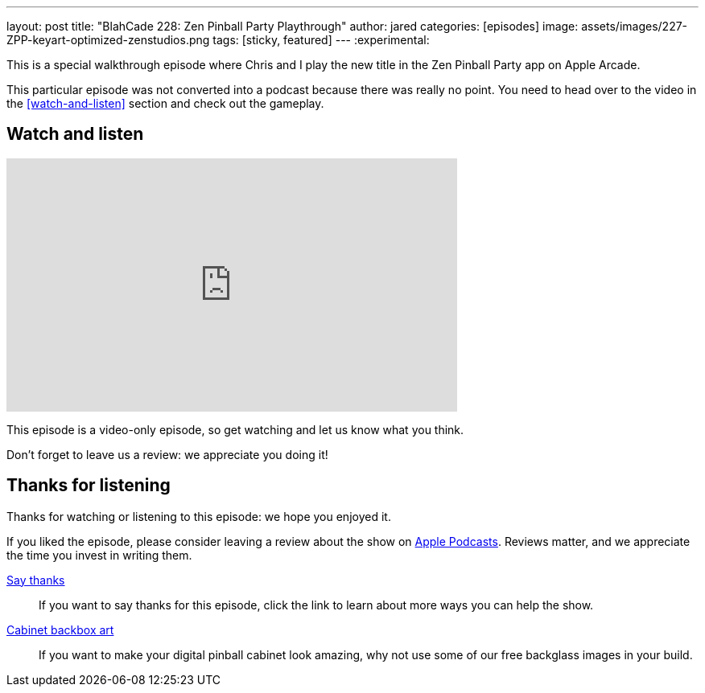 ---
layout: post
title:  "BlahCade 228: Zen Pinball Party Playthrough"
author: jared
categories: [episodes]
image: assets/images/227-ZPP-keyart-optimized-zenstudios.png
tags: [sticky, featured]
---
:experimental:

This is a special walkthrough episode where Chris and I play the new title in the Zen Pinball Party app on Apple Arcade.

This particular episode was not converted into a podcast because there was really no point.
You need to head over to the video in the <<watch-and-listen>> section and check out the gameplay.

== Watch and listen

video::h7CeStw8NtA[youtube, width=560, height=315]

This episode is a video-only episode, so get watching and let us know what you think.

Don't forget to leave us a review: we appreciate you doing it!

== Thanks for listening

Thanks for watching or listening to this episode: we hope you enjoyed it.

If you liked the episode, please consider leaving a review about the show on https://podcasts.apple.com/au/podcast/blahcade-podcast/id1039748922[Apple Podcasts]. 
Reviews matter, and we appreciate the time you invest in writing them.

https://www.blahcadepinball.com/support-the-show.html[Say thanks^]:: If you want to say thanks for this episode, click the link to learn about more ways you can help the show.

https://www.blahcadepinball.com/backglass.html[Cabinet backbox art]:: If you want to make your digital pinball cabinet look amazing, why not use some of our free backglass images in your build.
